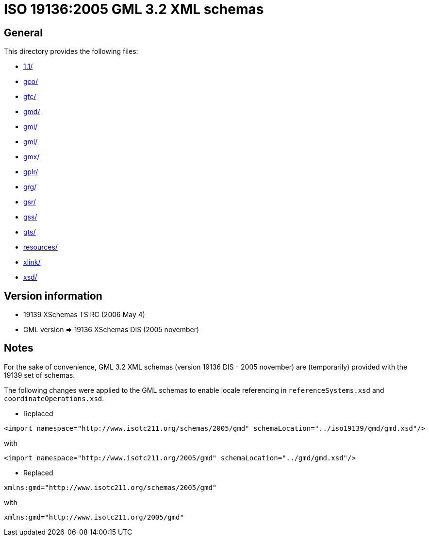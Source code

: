 = ISO 19136:2005 GML 3.2 XML schemas

== General

This directory provides the following files:

* link:1.1/[]
* link:gco/[]
* link:gfc/[]
* link:gmd/[]
* link:gmi/[]
* link:gml/[]
* link:gmx/[]
* link:gplr/[]
* link:grg/[]
* link:gsr/[]
* link:gss/[]
* link:gts/[]
* link:resources/[]
* link:xlink/[]
* link:xsd/[]


== Version information

* 19139 XSchemas TS RC (2006 May 4)
* GML version => 19136 XSchemas DIS (2005 november)


== Notes

For the sake of convenience, GML 3.2 XML schemas (version 19136 DIS - 2005 november) are (temporarily) provided with the 19139 set of schemas.

The following changes were applied to the GML schemas to enable locale referencing in `referenceSystems.xsd` and `coordinateOperations.xsd`.

* Replaced
[source,xml]
----
<import namespace="http://www.isotc211.org/schemas/2005/gmd" schemaLocation="../iso19139/gmd/gmd.xsd"/>
----
with +
[source,xml]
----
<import namespace="http://www.isotc211.org/2005/gmd" schemaLocation="../gmd/gmd.xsd"/>
----

* Replaced
[source,xml]
----
xmlns:gmd="http://www.isotc211.org/schemas/2005/gmd"
----
with +
[source,xml]
----
xmlns:gmd="http://www.isotc211.org/2005/gmd"
----
